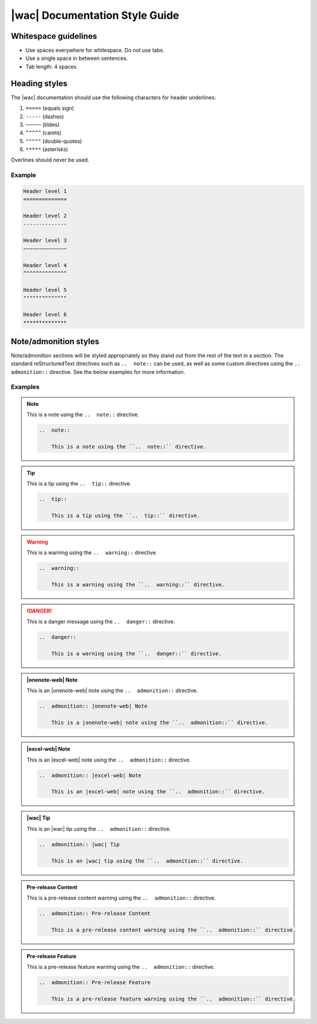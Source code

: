 
.. meta::
    :robots: noindex

.. _style guide:

|wac| Documentation Style Guide
===============================

Whitespace guidelines
---------------------

* Use spaces everywhere for whitespace. Do not use tabs.
* Use a single space in between sentences.
* Tab length: 4 spaces


Heading styles
--------------

The |wac| documentation should use the following characters for header underlines:

1.  ``=====`` (equals sign)
2.  ``-----`` (dashes)
3.  ``~~~~~`` (tildes)
4.  ``^^^^^`` (carets)
5.  ``"""""`` (double-quotes)
6.  ``*****`` (asterisks)

Overlines should never be used.

Example
~~~~~~~

..  code-block:: rst

    Header level 1
    ==============

    Header level 2
    --------------

    Header level 3
    ~~~~~~~~~~~~~~

    Header level 4
    ^^^^^^^^^^^^^^

    Header level 5
    """"""""""""""

    Header level 6
    **************


Note/admonition styles
----------------------

Note/admonition sections will be styled appropriately so they stand out from the rest of the text in a section. The
standard reStructuredText directives such as ``..  note::`` can be used, as well as some custom directives using
the ``..  admonition::`` directive. See the below examples for more information.

Examples
~~~~~~~~

..  note::

    This is a note using the ``..  note::`` directive.

    ..  code-block:: rst

        ..  note::

            This is a note using the ``..  note::`` directive.


..  tip::

    This is a tip using the ``..  tip::`` directive.

    ..  code-block:: rst

        ..  tip::

            This is a tip using the ``..  tip::`` directive.


..  warning::

    This is a warning using the ``..  warning::`` directive.

    ..  code-block:: rst

        ..  warning::

            This is a warning using the ``..  warning::`` directive.


..  danger::

    This is a danger message using the ``..  danger::`` directive.

    ..  code-block:: rst

        ..  danger::

            This is a warning using the ``..  danger::`` directive.


..  admonition:: |onenote-web| Note

    This is an |onenote-web| note using the ``..  admonition::`` directive.

    ..  code-block:: rst

        ..  admonition:: |onenote-web| Note

            This is a |onenote-web| note using the ``..  admonition::`` directive.


..  admonition:: |excel-web| Note

    This is an |excel-web| note using the ``..  admonition::`` directive.

    ..  code-block:: rst

        ..  admonition:: |excel-web| Note

            This is an |excel-web| note using the ``..  admonition::`` directive.


..  admonition:: |wac| Tip

    This is an |wac| tip using the ``..  admonition::`` directive.

    ..  code-block:: rst

        ..  admonition:: |wac| Tip

            This is an |wac| tip using the ``..  admonition::`` directive.


..  admonition:: Pre-release Content

    This is a pre-release content warning using the ``..  admonition::`` directive.

    ..  code-block:: rst

        ..  admonition:: Pre-release Content

            This is a pre-release content warning using the ``..  admonition::`` directive.


..  admonition:: Pre-release Feature

    This is a pre-release feature warning using the ``..  admonition::`` directive.

    ..  code-block:: rst

        ..  admonition:: Pre-release Feature

            This is a pre-release feature warning using the ``..  admonition::`` directive.
